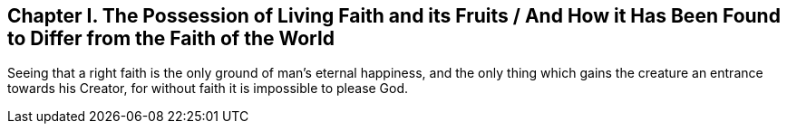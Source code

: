 == Chapter I. The Possession of Living Faith and its Fruits / And How it Has Been Found to Differ from the Faith of the World

Seeing that a right faith is the only ground of man`'s eternal happiness,
and the only thing which gains the creature an entrance towards his Creator,
for without faith it is impossible to please God.
